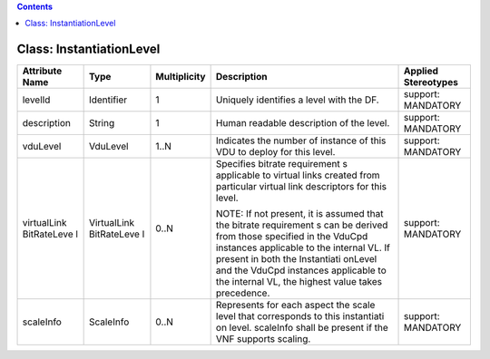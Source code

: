 .. Copyright 2018 (China Mobile)
.. This file is licensed under the CREATIVE COMMONS ATTRIBUTION 4.0 INTERNATIONAL LICENSE
.. Full license text at https://creativecommons.org/licenses/by/4.0/legalcode

.. contents::
   :depth: 3
..

Class: InstantiationLevel
=========================

+-------------------+-------------+------------------+-----------------+--------------------------+
| **Attribute Name**| **Type**    | **Multiplicity** | **Description** | **Applied Stereotypes**  |
+===================+=============+==================+=================+==========================+
| levelId           | Identifier  | 1                | Uniquely        | support:                 |
|                   |             |                  | identifies      | MANDATORY                |
|                   |             |                  | a level         |                          |
|                   |             |                  | with the        |                          |
|                   |             |                  | DF.             |                          |
+-------------------+-------------+------------------+-----------------+--------------------------+
| description       | String      | 1                | Human           | support:                 |
|                   |             |                  | readable        | MANDATORY                |
|                   |             |                  | description     |                          |
|                   |             |                  | of the          |                          |
|                   |             |                  | level.          |                          |
+-------------------+-------------+------------------+-----------------+--------------------------+
| vduLevel          | VduLevel    | 1..N             | Indicates       | support:                 |
|                   |             |                  | the number      | MANDATORY                |
|                   |             |                  | of instance     |                          |
|                   |             |                  | of this VDU     |                          |
|                   |             |                  | to deploy       |                          |
|                   |             |                  | for this        |                          |
|                   |             |                  | level.          |                          |
+-------------------+-------------+------------------+-----------------+--------------------------+
| virtualLink       | VirtualLink | 0..N             | Specifies       | support:                 |
| BitRateLeve       | BitRateLeve |                  | bitrate         | MANDATORY                |
| l                 | l           |                  | requirement     |                          |
|                   |             |                  | s               |                          |
|                   |             |                  | applicable      |                          |
|                   |             |                  | to virtual      |                          |
|                   |             |                  | links           |                          |
|                   |             |                  | created         |                          |
|                   |             |                  | from            |                          |
|                   |             |                  | particular      |                          |
|                   |             |                  | virtual         |                          |
|                   |             |                  | link            |                          |
|                   |             |                  | descriptors     |                          |
|                   |             |                  | for this        |                          |
|                   |             |                  | level.          |                          |
|                   |             |                  |                 |                          |
|                   |             |                  | NOTE: If        |                          |
|                   |             |                  | not             |                          |
|                   |             |                  | present, it     |                          |
|                   |             |                  | is assumed      |                          |
|                   |             |                  | that the        |                          |
|                   |             |                  | bitrate         |                          |
|                   |             |                  | requirement     |                          |
|                   |             |                  | s               |                          |
|                   |             |                  | can be          |                          |
|                   |             |                  | derived         |                          |
|                   |             |                  | from those      |                          |
|                   |             |                  | specified       |                          |
|                   |             |                  | in the          |                          |
|                   |             |                  | VduCpd          |                          |
|                   |             |                  | instances       |                          |
|                   |             |                  | applicable      |                          |
|                   |             |                  | to the          |                          |
|                   |             |                  | internal        |                          |
|                   |             |                  | VL. If          |                          |
|                   |             |                  | present in      |                          |
|                   |             |                  | both the        |                          |
|                   |             |                  | Instantiati     |                          |
|                   |             |                  | onLevel         |                          |
|                   |             |                  | and the         |                          |
|                   |             |                  | VduCpd          |                          |
|                   |             |                  | instances       |                          |
|                   |             |                  | applicable      |                          |
|                   |             |                  | to the          |                          |
|                   |             |                  | internal        |                          |
|                   |             |                  | VL, the         |                          |
|                   |             |                  | highest         |                          |
|                   |             |                  | value takes     |                          |
|                   |             |                  | precedence.     |                          |
+-------------------+-------------+------------------+-----------------+--------------------------+
| scaleInfo         | ScaleInfo   | 0..N             | Represents      | support:                 |
|                   |             |                  | for each        | MANDATORY                |
|                   |             |                  | aspect the      |                          |
|                   |             |                  | scale level     |                          |
|                   |             |                  | that            |                          |
|                   |             |                  | corresponds     |                          |
|                   |             |                  | to this         |                          |
|                   |             |                  | instantiati     |                          |
|                   |             |                  | on              |                          |
|                   |             |                  | level.          |                          |
|                   |             |                  | scaleInfo       |                          |
|                   |             |                  | shall be        |                          |
|                   |             |                  | present if      |                          |
|                   |             |                  | the VNF         |                          |
|                   |             |                  | supports        |                          |
|                   |             |                  | scaling.        |                          |
+-------------------+-------------+------------------+-----------------+--------------------------+

